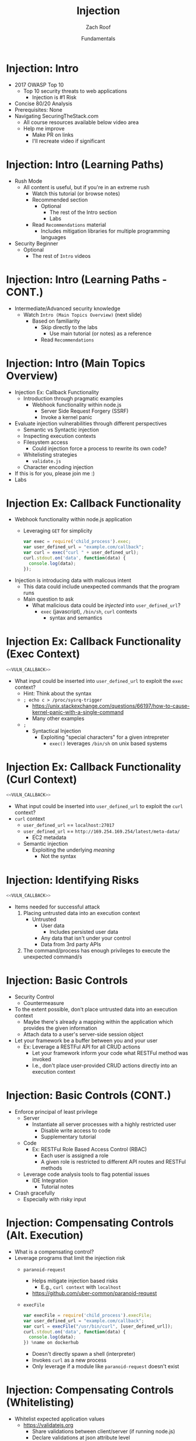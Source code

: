 * Metadata                                                         :noexport:
  :PROPERTIES:
  :CUSTOM_ID: h-C67FD755-F402-4E6A-8139-2EF89C13CA0C
  :END:
#+TITLE: Injection
#+DATE: Fundamentals
#+AUTHOR: Zach Roof
#+OPTIONS: num:nil toc:nil
#+OPTIONS: reveal_center:nil reveal_control:nil width:100% height:100% prop:nil
#+OPTIONS: reveal_history:t reveal_keyboard:t reveal_overview:t
#+OPTIONS: reveal_slide_number:nil
#+OPTIONS: reveal_title_slide:"<h2>%t</h2><h3>%d<h3>"
#+OPTIONS: reveal_progress:t reveal_rolling_links:nil reveal_single_file:nil
#+OPTIONS: auto-id:t
#+REVEAL_HLEVEL: 1
#+REVEAL_MARGIN: 0
#+REVEAL_MIN_SCALE: 1
#+REVEAL_MAX_SCALE: 1
#+REVEAL_ROOT: .
#+REVEAL_TRANS: default
#+REVEAL_SPEED: default
#+REVEAL_THEME: sts
#+REVEAL_EXTRA_CSS: css/local.css
#+REVEAL_INIT_SCRIPT: previewLinks: false
#+REVEAL_PLUGINS: (classList highlight)
#+REVEAL_HIGHLIGHT_CSS:%r/lib/highlight.js/src/styles/monokai-sublime.css

* Bootstrap                                                        :noexport:
#+begin_src emacs-lisp :results none
(setq org-babel-python-command "python3")
#+end_src

#+NAME:some-code
#+BEGIN_SRC javascript :results output :exports none :babel
  const meta = {
    tutorialName:"injection-fundamentals-1",
    dockerBinding
  }
  var meta = function (o) {
    // when using "new" the fn implicityly creates "this = {}";
    Object.assign(this, o); // copy vals from argument
    this.courage = 100 + this.armor;
    // when using "new" the fn implicitly returns "this"
  };

  // call the Card fn as a "constructor" with "new"
  var cardOne = new Card({name: "example", armor: 70});

  console.log(cardOne);
#+END_SRC

#+RESULTS: some-code
: foo

#+BEGIN_SRC org :noweb yes :results both :tangle tester.txt
<<some-code(x="jtutorialname")>>
#+END_SRC

#+RESULTS:


#+begin_src emacs-lisp :output both
(describe-variable foo)
(setq foo 'money)
#+end_src

#+RESULTS:
: test is void as a variable.
:
: Documentation:
: Not documented as a variable.

#+BEGIN_SRC json :exports none :tangle src/package.json :mkdirp t
{
  "name": "securingthestack",
  "version": "1.0.0",
  "description": "",
  "main": "",
  "scripts": {
    "test": "echo \"Error: no test specified\" && exit 1"
  },
  "repository": {
    "type": "git",
    "url": "git+https://github.com/SecuringTheStack/tutorials.git"
  },
  "author": "Zach Roof",
  "license": "SEE LICENSE IN license.org",
  "bugs": {
    "url": "https://github.com/SecuringTheStack/tutorials/issues"
  },
  "homepage": "https://github.com/SecuringTheStack/tutorials#readme",
  "devDependencies": {
    "nodemon": "^1.12.7"
  }
}
#+END_SRC

#+BEGIN_SRC dockerfile :exports none :padline no :tangle src/node-dockerfile :mkdirp t
  FROM node
  # For simplicity, we're keeping this Dockerfile very small.
  # From a security perspective, this Dockerfile shouldn't
  # be considered "production ready".
  COPY *.js /home/node/app/
  COPY *.json /home/node/app/
  RUN cd /home/node/app && npm install
  CMD ["node", "${LESSON}"]
#+END_SRC

#+name: docker-node-docker-compose
#+BEGIN_SRC yaml :exports none :padline no :tangle src/docker-compose.yml :mkdirp t :var TUTORIAL_NAME=(file-name-sans-extension buffer-file-name)
  version: "3"
  # For simplicity, we're keeping this file very small.
  # From a security perspective, this docker compose shouldn't
  # be considered "production ready".
  services:
    node:
      build:
        context: .
        dockerfile: node-dockerfile
      image: "${TUTORIAL_NAME}"
      user: "node"
      working_dir: /home/node/app
      environment:
        - NODE_ENV=dev
        - NPM_CONFIG_LOGLEVEL "${LOG_LEVEL:+info}"
      volumes:
        - ./:/home/node/app
      expose:
        - "8080"
      command: ["npx", "${EXEC_MODE:+node}", "${LESSON}"]
#+END_SRC


#+BEGIN_SRC sh :results none :tangle readme.org
  # Must be in the root of the current tutorial
  # Ex ~cd sts-tutorials/injection-fundamentals-1~
  LESSON=execfile EXEC_MODE=nodemon LOG_LEVEL=info docker-compose -f src/docker-compose.yml up
#+END_SRC

* BEFORE RELEASE                                                   :noexport:
  :PROPERTIES:
  :CUSTOM_ID: h-F33CD0CF-52F6-4E52-8641-05726982504F
  :END:
+ Create Errata and Tutorial Notes.  Link to them in slides with the format...
  + Course [[https://sts.wiki/google-hacking-1][Notes]] and [[https://sts.wiki/google-hacking-1-errata][Errata]], Recommendations
    + Make sure these links are in every video's description area
  + Automation
    + For any slide with an errata, do a subheading called "errata"
    + Export these errata to given page that is correlated to the overarching
      tutorial series
+ Confirm level (Beg, Int, Advanced, or All)
+ Create "Base" Tutorial
  + Explains a concept with very concise examples
    + Each example is linked to a distinct, seperate tutorial
      + Seperate tutorial contains
        + A live app that users can exploit a given vulnerability
        + Code examples
        + Must be named "lab"
+ Recommendations.org
  + Links to frameworks that can mitigate a given area in (Put in show notes
    area under each tutorial)
    + Languages
      + Javascript
      + Python
      + Java
      + Ruby
      + PHP
    + Will provide packages that solve common issues
      + Ex: Injection
        + "If you're accepting requests", look at these packages to mitigate
          against SSRF
  + Make fonts better for code examples.  Look at original css from web.  Fix
    width of code window in css
  + Look at TODO buffer
  + Final Review
    + Spell checking
+ Create Quiz


* TOC                                                     :TOC_1_org:noexport:
  :PROPERTIES:
  :CUSTOM_ID: h-58C02028-EAE0-4FA5-B90E-ACBECD619AF9
  :END:
- [[Injection: Intro][Injection: Intro]]
- [[Injection: Intro (Learning Paths)][Injection: Intro (Learning Paths)]]
- [[Injection: Intro (Learning Paths - CONT.)][Injection: Intro (Learning Paths - CONT.)]]
- [[Injection: Intro (Main Topics Overview)][Injection: Intro (Main Topics Overview)]]
- [[Injection Ex: Callback Functionality][Injection Ex: Callback Functionality]]
- [[Injection Ex: Callback Functionality (Exec Context)][Injection Ex: Callback Functionality (Exec Context)]]
- [[Injection Ex: Callback Functionality (Curl Context)][Injection Ex: Callback Functionality (Curl Context)]]
- [[Injection: Identifying Risks][Injection: Identifying Risks]]
- [[Injection: Basic Controls][Injection: Basic Controls]]
- [[Injection: Basic Controls (CONT.)][Injection: Basic Controls (CONT.)]]
- [[Injection: Compensating Controls (Alt. Execution)][Injection: Compensating Controls (Alt. Execution)]]
- [[Injection: Compensating Controls (Whitelisting)][Injection: Compensating Controls (Whitelisting)]]
- [[Injection: Compensating Controls (Whitelisting CONT.)][Injection: Compensating Controls (Whitelisting CONT.)]]
- [[Injection: Compensating Controls (Character Encoding)][Injection: Compensating Controls (Character Encoding)]]
- [[Injection: Compensating Controls (Detect Character Encoding)][Injection: Compensating Controls (Detect Character Encoding)]]
- [[Injection: Compensating Controls (Special Characters)][Injection: Compensating Controls (Special Characters)]]

* Injection: Intro
  :PROPERTIES:
  :CUSTOM_ID: h-624742E6-E748-4F1B-80F7-6560C2C7AD25
  :END:
#+ATTR_REVEAL: :frag (default)
+ 2017 OWASP Top 10
  + Top 10 security threats to web applications
    + Injection is #1 Risk
+ Concise 80/20 Analysis
+ Prerequisites: None
+ Navigating SecuringTheStack.com
  + All course resources available below video area
  + Help me improve
    + Make PR on links
    + I'll recreate video if significant

* Injection: Intro (Learning Paths)
  :PROPERTIES:
  :CUSTOM_ID: h-55F87165-EFAA-4B6F-AFDE-9DC11EEAF79A
  :END:
#+ATTR_REVEAL: :frag (default)
- Rush Mode
  - All content is useful, but if you're in an extreme rush
    + Watch this tutorial (or browse notes)
    + Recommended section
      + Optional
        + The rest of the Intro section
        + Labs
    + Read ~Recommendations~ material
      + Includes mitigation libraries for multiple programming languages
- Security Beginner
  - Optional
    - The rest of ~Intro~ videos

* Injection: Intro (Learning Paths - CONT.)
  :PROPERTIES:
  :CUSTOM_ID: h-22D31A31-3E4C-4139-9DB9-C1E8F0673A5D
  :END:
- Intermediate/Advanced security knowledge
  - Watch ~Intro (Main Topics Overview)~ (next slide)
    - Based on familiarity
      - Skip directly to the labs
        - Use main tutorial (or notes) as a reference
      - Read ~Recommendations~

# Create independent tutorial for teaser
* Injection: Intro (Main Topics Overview)
  :PROPERTIES:
  :CUSTOM_ID: h-2AC8FF8E-A442-4DF3-9CA5-738C22B88DB8
  :END:
#+ATTR_REVEAL: :frag (default)
- Injection Ex: Callback Functionality
  - Introduction through pragmatic examples
    - Webhook functionality within node.js
      - Server Side Request Forgery (SSRF)
      - Invoke a kernel panic
- Evaluate injection vulnerabilities through different perspectives
  - Semantic vs Syntactic injection
  - Inspecting execution contexts
  - Filesystem access
    - Could injection force a process to rewrite its own code?
  - Whitelisting strategies
    - ~validate.js~
  - Character encoding injection
- If this is for you, please join me :)
- Labs

* Injection Ex: Callback Functionality
  :PROPERTIES:
  :CUSTOM_ID: h-4C29D42A-C347-4934-ADD0-656912762CD9
  :END:
#+ATTR_REVEAL: :frag (default)
+ Webhook functionality within node.js application
  + Leveraging ~GET~ for simplicity
  #+NAME: VULN_CALLBACK
  #+BEGIN_SRC javascript :tangle src/foo1.js :mkdirp yes
  var exec = require('child_process').exec;
  var user_defined_url = "example.com/callback";
  var curl = exec("curl " + user_defined_url);
  curl.stdout.on('data', function(data) {
    console.log(data);
  });
  #+END_SRC

+ Injection is introducing data with malicous intent
  + This data could include unexpected commands that the program runs
  + Main question to ask
    + What malicious data could be /injected/ into ~user_defined_url~?
      + ~exec~ (javascript), ~/bin/sh~, ~curl~ contexts
        + syntax and semantics

* Injection Ex: Callback Functionality (Exec Context)
  :PROPERTIES:
  :CUSTOM_ID: h-DE8297A9-5548-4D83-934A-D2090C632246
  :END:
#+BEGIN_SRC javascript :noweb yes :export code
<<VULN_CALLBACK>>
#+END_SRC
+ What input could be inserted into ~user_defined_url~ to exploit the ~exec~ context?
  + Hint: Think about the syntax
  + ~; echo c > /proc/sysrq-trigger~
    + https://unix.stackexchange.com/questions/66197/how-to-cause-kernel-panic-with-a-single-command
    + Many other examples
  + ~;~
    + Syntactical Injection
      + Exploiting "special characters" for a given intrepreter
        + ~exec()~ leverages ~/bin/sh~ on unix based systems

* Injection Ex: Callback Functionality (Curl Context)
  :PROPERTIES:
  :CUSTOM_ID: h-BBB9335B-85DD-41B3-86FC-3A6CE8101A91
  :END:
#+BEGIN_SRC javascript :noweb yes
<<VULN_CALLBACK>>
#+END_SRC

+ What input could be inserted into ~user_defined_url~ to exploit the ~curl~ context?
+ ~curl~ context
  + ~user_defined_url~ == ~localhost:27017~
  + ~user_defined_url~ == ~http://169.254.169.254/latest/meta-data/~
    + EC2 metadata
  + Semantic injection
    + Exploiting the underlying /meaning/
      + Not the syntax

* Injection: Identifying Risks
  :PROPERTIES:
  :CUSTOM_ID: h-D2B4807F-E322-46CC-B555-86889F8B4715
  :END:
#+BEGIN_SRC javascript
<<VULN_CALLBACK>>
#+END_SRC
+ Items needed for successful attack
  1. Placing untrusted data into an execution context
     + Untrusted
       + User data
         + Includes persisted user data
       + Any data that isn't under your control
       + Data from 3rd party APIs
  2. The command/process has enough privileges to execute the unexpected command/s

* Injection: Basic Controls
  :PROPERTIES:
  :CUSTOM_ID: h-BE7E38EC-CEEB-4189-95FF-32D92239C9D9
  :END:
+ Security Control
  + Countermeasure
+ To the extent possible, don't place untrusted data into an execution context
  + Maybe there's already a mapping within the application which provides the given information
  + Attach data to a user's server-side session object
+ Let your framework be a buffer between you and your user
  + Ex: Leverage a RESTFul API for all CRUD actions
    + Let your framework inform your code what RESTFul method was invoked
    + I.e., don't place user-provided CRUD actions directly into an execution context

* Injection: Basic Controls (CONT.)
  :PROPERTIES:
  :CUSTOM_ID: h-6B61A026-6310-4577-A961-8E1A843FD55F
  :END:
+ Enforce principal of least privilege
  + Server
    + Instantiate all server processes with a highly restricted user
      + Disable write access to code
      + Supplementary tutorial
  + Code
    + Ex: RESTFul Role Based Access Control (RBAC)
      + Each user is assigned a role
      + A given role is restricted to different API routes and RESTFul methods
  + Leverage code analysis tools to flag potential issues
    + IDE Integration
      + Tutorial notes
+ Crash gracefully
  + Especially with risky input

* Injection: Compensating Controls (Alt. Execution)
  :PROPERTIES:
  :CUSTOM_ID: h-8B9E2D56-043A-4E32-82A1-B64AF0708497
  :END:
+ What is a compensating control?
+ Leverage programs that limit the injection risk
  + ~paranoid-request~
    + Helps mitigate injection based risks
      + E.g., ~curl context~ with ~localhost~
    + https://github.com/uber-common/paranoid-request
  + ~execFile~
    #+NAME: EXECFILE
    #+BEGIN_SRC javascript :tangle src/execfile.js :mkdirp yes :comments link
        var execFile = require('child_process').execFile;
        var user_defined_url = "example.com/callback";
        var curl = execFile("/usr/bin/curl", [user_defined_url]);
        curl.stdout.on('data', function(data) {
          console.log(data);
        }) %name on dockerhub
    #+END_SRC
    #+CAPTION: FILE

    + Doesn't directly spawn a shell (interpreter)
    + Invokes ~curl~ as a new process
    + Only leverage if a module like ~paranoid-request~ doesn't exist

* Injection: Compensating Controls (Whitelisting)
  :PROPERTIES:
  :CUSTOM_ID: h-DB9E11CF-028A-400A-83DF-24686705211B
  :END:
+ Whitelist expected application values
  + https://validatejs.org
    + Share validations between client/server (if running node.js)
    + Declare validations at json attribute level
      + Ex: https://validatejs.org/#examples
    + Validators
      + ~inclusion~
        + whitelist
      + ~format~
        + If a predefined list isn't possible possible, validate by regex
      + ~length~
        + Unintended behavior of whitelisted values

* Injection: Compensating Controls (Whitelisting CONT.)
  :PROPERTIES:
  :CUSTOM_ID: h-653DF639-5C55-43E5-A499-3E7463898BE8
  :END:
+ Utilities
  + ~cleanAttributes~
    + Returns an object that only contains the whitelisted attributes. It
      will remove all attributes that have a falsy value in the whitelist.
    + Helps mitigate mass assignment risks
+ Supplementary notes for other validation libraries

* Injection: Compensating Controls (Character Encoding)
  :PROPERTIES:
  :CUSTOM_ID: h-AF3260FC-94C3-442E-85E7-5A6F7C9921AE
  :END:
+ Regex Whitelisting Review
  + Is the regex validating against the correct encoding scheme?
    + Certain estimates place ~UTF-8~ usage at ~90% on the internet (Dec, 2017)
  + Python ex.
   #+BEGIN_SRC python :results output
   "localhost".encode("utf-8")
   "localhost".encode("utf-32")
   #+END_SRC
  + This is why we don't blacklist
+ Assume that ~exec~ or ~curl~ could automatically decode other character sets
  + Could be a way to bypass input validation

* Injection: Compensating Controls (Detect Character Encoding)
  :PROPERTIES:
  :CUSTOM_ID: h-23623995-05EE-4CDE-8A2C-F877E53F0560
  :END:
+ https://github.com/sonicdoe/detect-character-encoding
  + Ex: Accept a string if ~UTF-8~ confidence is greater-than 90%



  #+RESULTS:

* Injection: Compensating Controls (Special Characters)
  :PROPERTIES:
  :CUSTOM_ID: h-B9FC60C1-7934-4CB5-B401-67859A64EEDC
  :END:
+ Accepting special characters within the input
  + Must account for escape sequences within all execution contexts
    + ~curl~, ~exec~ (~/bin/sh~ and javascript)
    :CUSTOM_ID: references
   :END:

# Local Variables:
# foo: test
# End:
